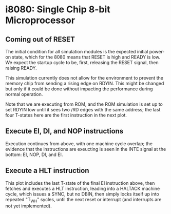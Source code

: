 * i8080: Single Chip 8-bit Microprocessor

** Coming out of RESET

The initial condition for all simulation modules is the expected
initial power-on state, which for the 8080 means that RESET is high
and READY is low. We expect the startup cycle to be, first, releasing
the RESET signal, then raising READY.

This simulation currently does not allow for the environment to
prevent the memory chip from sending a rising edge on RDYIN. This
might be changed but only if it could be done without impacting
the performance during normal operation.

Note that we are executing from ROM, and the ROM simulation is set up
to set RDYIN low until it sees two /RD edges with the same address;
the last four T-states here are the first instruction in the next
plot.

[[file:img/i8080_bist_reset.png]]

** Execute EI, DI, and NOP instructions

Execution continues from above, with one machine cycle overlap; the
evidence that the instructions are exeucting is seen in the INTE
signal at the bottom: EI, NOP, DI, and EI.

[[file:img/i8080_bist_ei_di_ei.png]]

** Execute a HLT instruction

This plot includes the last T-state of the final EI instruction above,
then fetches and executes a HLT instruction, leading into a HALTACK
machine cycle, which issues a SYNC, but no DBIN, then simply locks
itself up into repeated "T_WH" sycles, until the next reset or
interrupt (and interrupts are not yet implemented).

[[file:img/i8080_bist_hlt.png]]

